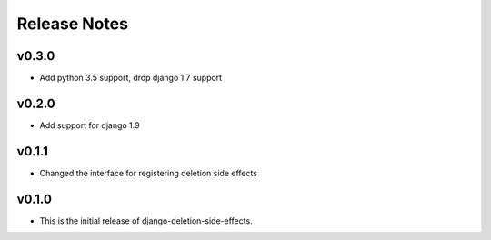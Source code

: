 Release Notes
=============

v0.3.0
------
* Add python 3.5 support, drop django 1.7 support

v0.2.0
------
* Add support for django 1.9

v0.1.1
------
* Changed the interface for registering deletion side effects

v0.1.0
------
* This is the initial release of django-deletion-side-effects.